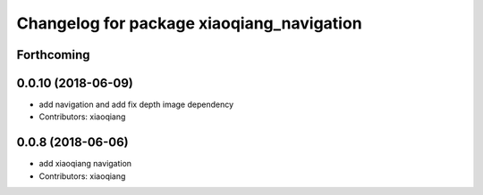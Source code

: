 ^^^^^^^^^^^^^^^^^^^^^^^^^^^^^^^^^^^^^^^^^^
Changelog for package xiaoqiang_navigation
^^^^^^^^^^^^^^^^^^^^^^^^^^^^^^^^^^^^^^^^^^

Forthcoming
-----------

0.0.10 (2018-06-09)
-------------------
* add navigation and add fix depth image dependency
* Contributors: xiaoqiang

0.0.8 (2018-06-06)
------------------
* add xiaoqiang navigation
* Contributors: xiaoqiang
